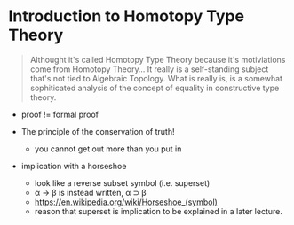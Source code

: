 * Introduction to Homotopy Type Theory

#+begin_quote
Althought it's called Homotopy Type Theory because it's motiviations
come from Homotopy Theory... It really is a self-standing subject
that's not tied to Algebraic Topology. What is really is, is a
somewhat sophiticated analysis of the concept of equality in
constructive type theory.
#+end_quote

- proof != formal proof

- The principle of the conservation of truth!
  - you cannot get out more than you put in


- implication with a horseshoe
  - look like a reverse subset symbol (i.e. superset)
  - \alpha \rightarrow \beta is instead written, \alpha ⊃ \beta
  - https://en.wikipedia.org/wiki/Horseshoe_(symbol)
  - reason that superset is implication to be explained in a later lecture.

